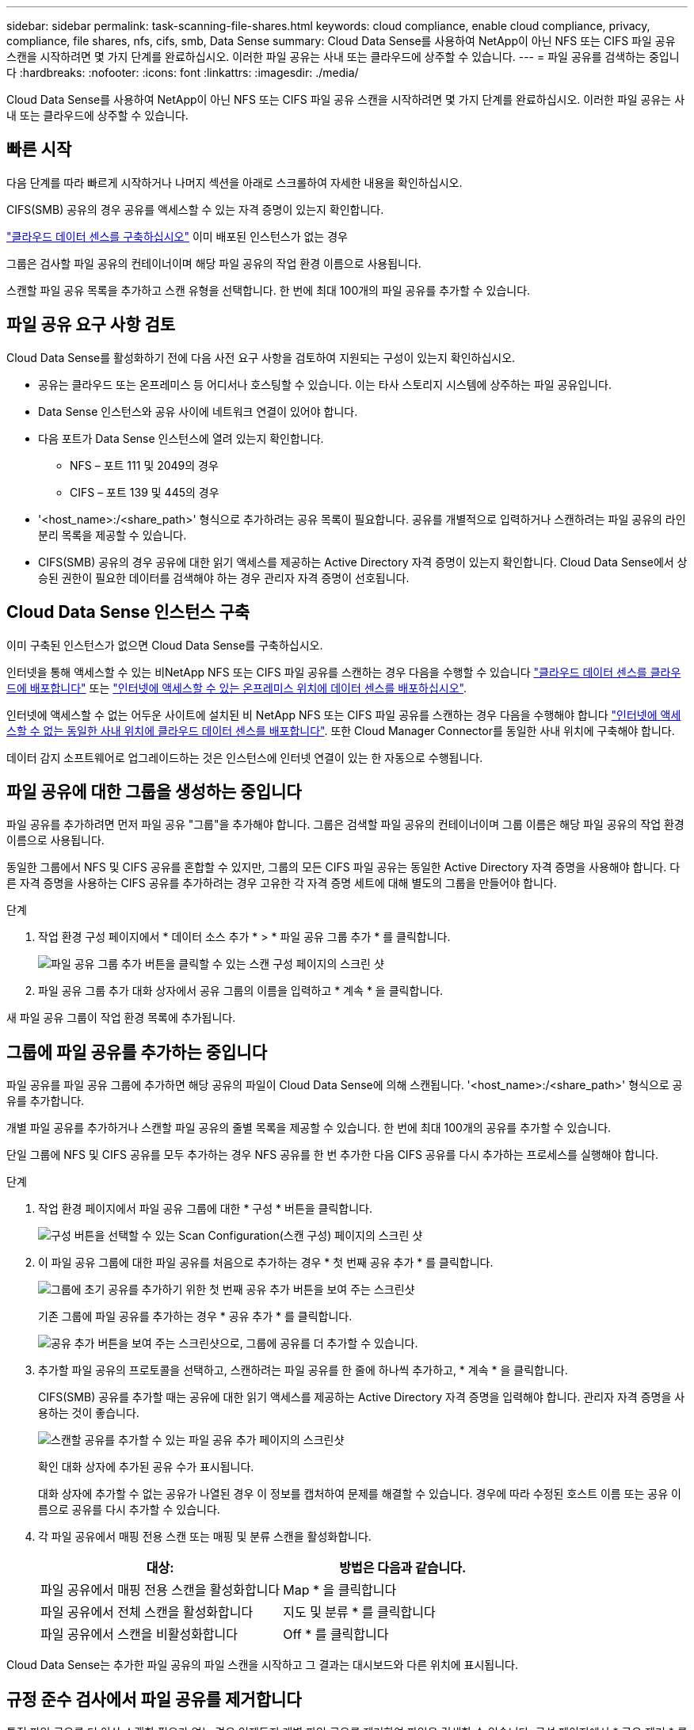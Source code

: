 ---
sidebar: sidebar 
permalink: task-scanning-file-shares.html 
keywords: cloud compliance, enable cloud compliance, privacy, compliance, file shares, nfs, cifs, smb, Data Sense 
summary: Cloud Data Sense를 사용하여 NetApp이 아닌 NFS 또는 CIFS 파일 공유 스캔을 시작하려면 몇 가지 단계를 완료하십시오. 이러한 파일 공유는 사내 또는 클라우드에 상주할 수 있습니다. 
---
= 파일 공유를 검색하는 중입니다
:hardbreaks:
:nofooter: 
:icons: font
:linkattrs: 
:imagesdir: ./media/


[role="lead"]
Cloud Data Sense를 사용하여 NetApp이 아닌 NFS 또는 CIFS 파일 공유 스캔을 시작하려면 몇 가지 단계를 완료하십시오. 이러한 파일 공유는 사내 또는 클라우드에 상주할 수 있습니다.



== 빠른 시작

다음 단계를 따라 빠르게 시작하거나 나머지 섹션을 아래로 스크롤하여 자세한 내용을 확인하십시오.

[role="quick-margin-para"]
CIFS(SMB) 공유의 경우 공유를 액세스할 수 있는 자격 증명이 있는지 확인합니다.

[role="quick-margin-para"]
link:task-deploy-cloud-compliance.html["클라우드 데이터 센스를 구축하십시오"^] 이미 배포된 인스턴스가 없는 경우

[role="quick-margin-para"]
그룹은 검사할 파일 공유의 컨테이너이며 해당 파일 공유의 작업 환경 이름으로 사용됩니다.

[role="quick-margin-para"]
스캔할 파일 공유 목록을 추가하고 스캔 유형을 선택합니다. 한 번에 최대 100개의 파일 공유를 추가할 수 있습니다.



== 파일 공유 요구 사항 검토

Cloud Data Sense를 활성화하기 전에 다음 사전 요구 사항을 검토하여 지원되는 구성이 있는지 확인하십시오.

* 공유는 클라우드 또는 온프레미스 등 어디서나 호스팅할 수 있습니다. 이는 타사 스토리지 시스템에 상주하는 파일 공유입니다.
* Data Sense 인스턴스와 공유 사이에 네트워크 연결이 있어야 합니다.
* 다음 포트가 Data Sense 인스턴스에 열려 있는지 확인합니다.
+
** NFS – 포트 111 및 2049의 경우
** CIFS – 포트 139 및 445의 경우


* '<host_name>:/<share_path>' 형식으로 추가하려는 공유 목록이 필요합니다. 공유를 개별적으로 입력하거나 스캔하려는 파일 공유의 라인 분리 목록을 제공할 수 있습니다.
* CIFS(SMB) 공유의 경우 공유에 대한 읽기 액세스를 제공하는 Active Directory 자격 증명이 있는지 확인합니다. Cloud Data Sense에서 상승된 권한이 필요한 데이터를 검색해야 하는 경우 관리자 자격 증명이 선호됩니다.




== Cloud Data Sense 인스턴스 구축

이미 구축된 인스턴스가 없으면 Cloud Data Sense를 구축하십시오.

인터넷을 통해 액세스할 수 있는 비NetApp NFS 또는 CIFS 파일 공유를 스캔하는 경우 다음을 수행할 수 있습니다 link:task-deploy-cloud-compliance.html["클라우드 데이터 센스를 클라우드에 배포합니다"^] 또는 link:task-deploy-compliance-onprem.html["인터넷에 액세스할 수 있는 온프레미스 위치에 데이터 센스를 배포하십시오"^].

인터넷에 액세스할 수 없는 어두운 사이트에 설치된 비 NetApp NFS 또는 CIFS 파일 공유를 스캔하는 경우 다음을 수행해야 합니다 link:task-deploy-compliance-dark-site.html["인터넷에 액세스할 수 없는 동일한 사내 위치에 클라우드 데이터 센스를 배포합니다"^]. 또한 Cloud Manager Connector를 동일한 사내 위치에 구축해야 합니다.

데이터 감지 소프트웨어로 업그레이드하는 것은 인스턴스에 인터넷 연결이 있는 한 자동으로 수행됩니다.



== 파일 공유에 대한 그룹을 생성하는 중입니다

파일 공유를 추가하려면 먼저 파일 공유 "그룹"을 추가해야 합니다. 그룹은 검색할 파일 공유의 컨테이너이며 그룹 이름은 해당 파일 공유의 작업 환경 이름으로 사용됩니다.

동일한 그룹에서 NFS 및 CIFS 공유를 혼합할 수 있지만, 그룹의 모든 CIFS 파일 공유는 동일한 Active Directory 자격 증명을 사용해야 합니다. 다른 자격 증명을 사용하는 CIFS 공유를 추가하려는 경우 고유한 각 자격 증명 세트에 대해 별도의 그룹을 만들어야 합니다.

.단계
. 작업 환경 구성 페이지에서 * 데이터 소스 추가 * > * 파일 공유 그룹 추가 * 를 클릭합니다.
+
image:screenshot_compliance_add_fileshares_button.png["파일 공유 그룹 추가 버튼을 클릭할 수 있는 스캔 구성 페이지의 스크린 샷"]

. 파일 공유 그룹 추가 대화 상자에서 공유 그룹의 이름을 입력하고 * 계속 * 을 클릭합니다.


새 파일 공유 그룹이 작업 환경 목록에 추가됩니다.



== 그룹에 파일 공유를 추가하는 중입니다

파일 공유를 파일 공유 그룹에 추가하면 해당 공유의 파일이 Cloud Data Sense에 의해 스캔됩니다. '<host_name>:/<share_path>' 형식으로 공유를 추가합니다.

개별 파일 공유를 추가하거나 스캔할 파일 공유의 줄별 목록을 제공할 수 있습니다. 한 번에 최대 100개의 공유를 추가할 수 있습니다.

단일 그룹에 NFS 및 CIFS 공유를 모두 추가하는 경우 NFS 공유를 한 번 추가한 다음 CIFS 공유를 다시 추가하는 프로세스를 실행해야 합니다.

.단계
. 작업 환경 페이지에서 파일 공유 그룹에 대한 * 구성 * 버튼을 클릭합니다.
+
image:screenshot_compliance_fileshares_add_shares.png["구성 버튼을 선택할 수 있는 Scan Configuration(스캔 구성) 페이지의 스크린 샷"]

. 이 파일 공유 그룹에 대한 파일 공유를 처음으로 추가하는 경우 * 첫 번째 공유 추가 * 를 클릭합니다.
+
image:screenshot_compliance_fileshares_add_initial_shares.png["그룹에 초기 공유를 추가하기 위한 첫 번째 공유 추가 버튼을 보여 주는 스크린샷"]

+
기존 그룹에 파일 공유를 추가하는 경우 * 공유 추가 * 를 클릭합니다.

+
image:screenshot_compliance_fileshares_add_more_shares.png["공유 추가 버튼을 보여 주는 스크린샷으로, 그룹에 공유를 더 추가할 수 있습니다."]

. 추가할 파일 공유의 프로토콜을 선택하고, 스캔하려는 파일 공유를 한 줄에 하나씩 추가하고, * 계속 * 을 클릭합니다.
+
CIFS(SMB) 공유를 추가할 때는 공유에 대한 읽기 액세스를 제공하는 Active Directory 자격 증명을 입력해야 합니다. 관리자 자격 증명을 사용하는 것이 좋습니다.

+
image:screenshot_compliance_fileshares_add_file_shares.png["스캔할 공유를 추가할 수 있는 파일 공유 추가 페이지의 스크린샷"]

+
확인 대화 상자에 추가된 공유 수가 표시됩니다.

+
대화 상자에 추가할 수 없는 공유가 나열된 경우 이 정보를 캡처하여 문제를 해결할 수 있습니다. 경우에 따라 수정된 호스트 이름 또는 공유 이름으로 공유를 다시 추가할 수 있습니다.

. 각 파일 공유에서 매핑 전용 스캔 또는 매핑 및 분류 스캔을 활성화합니다.
+
[cols="45,45"]
|===
| 대상: | 방법은 다음과 같습니다. 


| 파일 공유에서 매핑 전용 스캔을 활성화합니다 | Map * 을 클릭합니다 


| 파일 공유에서 전체 스캔을 활성화합니다 | 지도 및 분류 * 를 클릭합니다 


| 파일 공유에서 스캔을 비활성화합니다 | Off * 를 클릭합니다 
|===


Cloud Data Sense는 추가한 파일 공유의 파일 스캔을 시작하고 그 결과는 대시보드와 다른 위치에 표시됩니다.



== 규정 준수 검사에서 파일 공유를 제거합니다

특정 파일 공유를 더 이상 스캔할 필요가 없는 경우 언제든지 개별 파일 공유를 제거하여 파일을 검색할 수 있습니다. 구성 페이지에서 * 공유 제거 * 를 클릭하기만 하면 됩니다.

image:screenshot_compliance_fileshares_remove_share.png["단일 파일 공유를 제거하여 파일을 스캔하는 방법을 보여 주는 스크린샷"]
